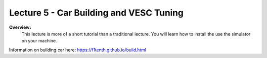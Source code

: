 .. _doc_lecture05:


Lecture 5 - Car Building and VESC Tuning
===========================================

**Overview:** 
	This lecture is more of a short tutorial than a traditional lecture. You will learn how to install the use the simulator on your machine. 

Information on building car here: https://f1tenth.github.io/build.html

..
	**Topics Covered:**
		-	Why use a simulator?
		-	How to install and use the F1TENTH simulator

	**Slides:**

		.. raw:: html

			<iframe width="700" height="500" src="https://docs.google.com/presentation/d/e/2PACX-1vRyxtmwWPULzV8Tm3ak_YgxRf5__JfL0mXa_MZDcGWBdMnjpTGAT9l_DjkEo6LtY13HauuFDziRqmCs/embed?start=false&loop=false&delayms=3000" frameborder="0" width="960" height="569" allowfullscreen="true" mozallowfullscreen="true" webkitallowfullscreen="true"></iframe>

	**Video:**

		.. raw:: html

			<iframe width="560" height="315" src="https://www.youtube.com/embed/zkMelEB3-PY" frameborder="0" allow="accelerometer; autoplay; encrypted-media; gyroscope; picture-in-picture" allowfullscreen></iframe>


	**Links to additional resources:**
		- `F1TENTH Simulator Repo <https://github.com/f1tenth/f110_ros/tree/master/f110_simulator>`_